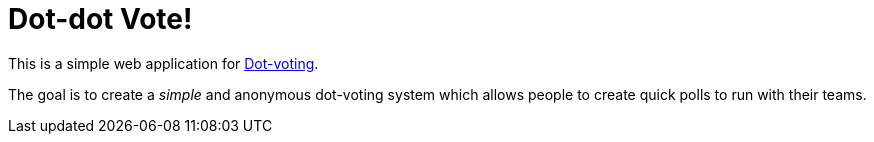 = Dot-dot Vote!

This is a simple web application for
link:https://en.wikipedia.org/wiki/Dot-voting[Dot-voting].

The goal is to create a _simple_ and anonymous dot-voting system which allows
people to create quick polls to run with their teams.
